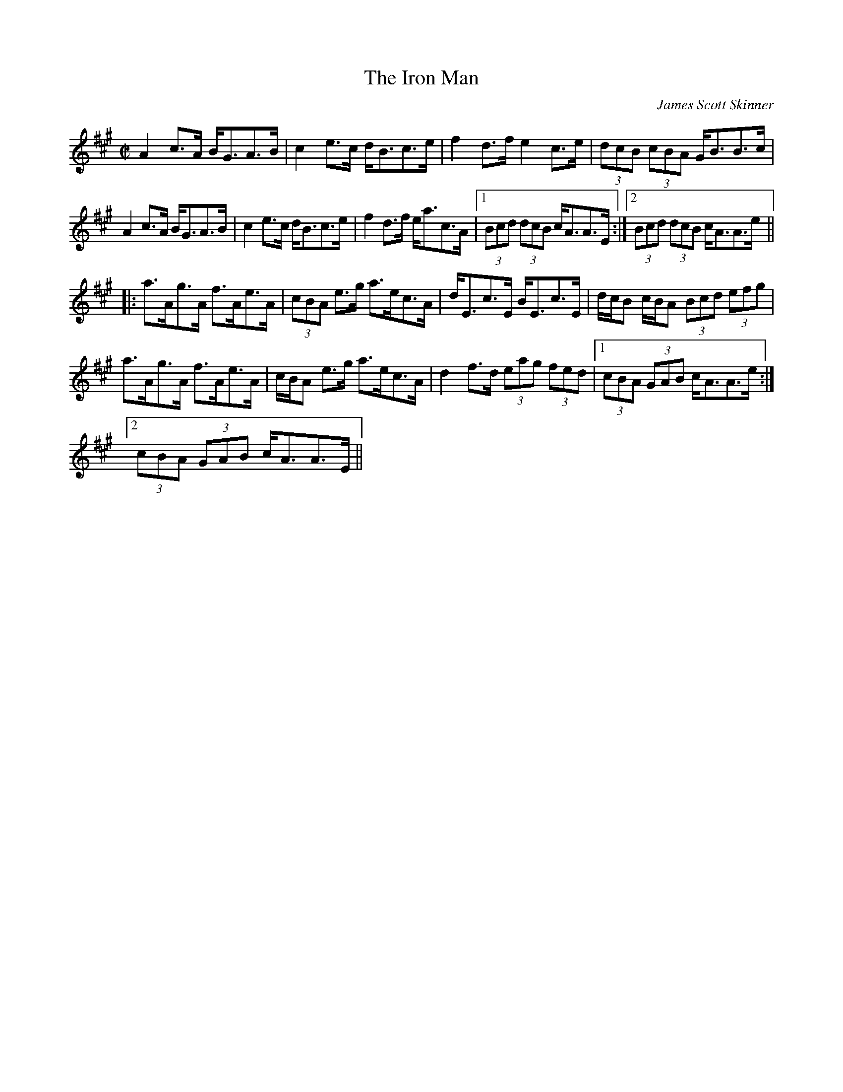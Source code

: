 X: 1
T:Iron Man, The
C:James Scott Skinner
R:strathspey
Z:id:hn-strathspey-2
M:C|
K:A
A2c>A B<GA>B|c2e>c d<Bc>e|f2d>f e2c>e|(3dcB (3cBA G<BB>c|
A2c>A B<GA>B|c2e>c d<Bc>e|f2d>f e<ac>A|1 (3Bcd (3dcB c<AA>E:|2 (3Bcd (3dcB c<AA>e||
|:a>Ag>A f>Ae>A|(3cBA e>g a>ec>A|d<Ec>E B<Ec>E|d/c/B c/B/A (3Bcd (3efg|
a>Ag>A f>Ae>A|c/B/A e>g a>ec>A|d2f>d (3eag (3fed|1 (3cBA (3GAB c<AA>e:|
[2 (3cBA (3GAB c<AA>E||
